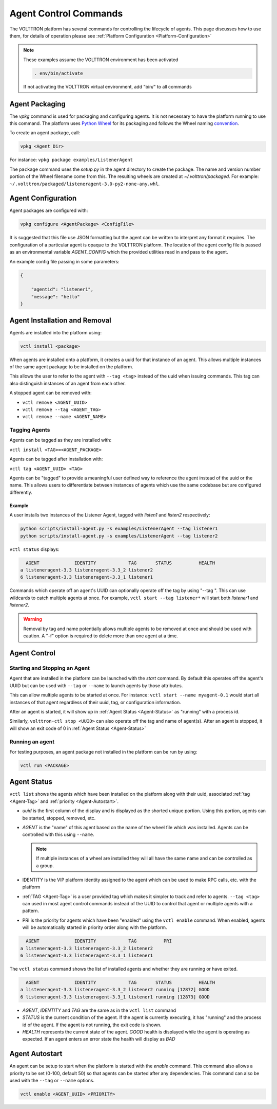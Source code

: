 .. _Agent-Control-Commands:

======================
Agent Control Commands
======================

The VOLTTRON platform has several commands for controlling the lifecycle of agents.  This page discusses how to use
them, for details of operation please see :ref:`Platform Configuration <Platform-Configuration>`

.. note::

    These examples assume the VOLTTRON environment has been activated

    .. code-block:: bash

        . env/bin/activate

    If not activating the VOLTTRON virtual environment, add "bin/" to all commands


Agent Packaging
===============

The `vpkg` command is used for packaging and configuring agents.  It is not necessary to have the platform running to
use this command.  The platform uses `Python Wheel <https://pypi.python.org/pypi/wheel>`__ for its packaging and follows
the Wheel naming `convention <http://legacy.python.org/dev/peps/pep-0427/#file-name-convention>`__.

To create an agent package, call:

.. code-block:: bash

    vpkg <Agent Dir>

For instance: ``vpkg package examples/ListenerAgent``

The ``package`` command uses the `setup.py` in the agent directory to create the package.  The name and version number
portion of the Wheel filename come from this. The resulting wheels are created at `~/.volttron/packaged`. For example:
``~/.volttron/packaged/listeneragent-3.0-py2-none-any.whl``.


Agent Configuration
===================

Agent packages are configured with:

.. code-block:: bash

    vpkg configure <AgentPackage> <ConfigFile>

It is suggested that this file use JSON formatting but the agent can be written to interpret any format it requires.
The configuration of a particular agent is opaque to the VOLTTRON platform.  The location of the agent config file is
passed as an environmental variable `AGENT_CONFIG` which the provided utilities read in and pass to the agent.

An example config file passing in some parameters:

.. code-block:: json

    {

        "agentid": "listener1",
        "message": "hello"    
    }


Agent Installation and Removal
==============================

Agents are installed into the platform using:

.. code-block:: bash

    vctl install <package>

When agents are installed onto a platform, it creates a uuid for that instance of an agent.  This allows multiple
instances of the same agent package to be installed on the platform.

This allows the user to refer to the agent with ``--tag <tag>`` instead of the uuid when issuing commands.  This tag can
also distinguish instances of an agent from each other.

A stopped agent can be removed with:

-  ``vctl remove <AGENT_UUID>``
-  ``vctl remove --tag <AGENT_TAG>``
-  ``vctl remove --name <AGENT_NAME>``


.. _Agent-Tag:

Tagging Agents
--------------

Agents can be tagged as they are installed with:

``vctl install <TAG>=<AGENT_PACKAGE>``

Agents can be tagged after installation with:

``vctl tag <AGENT_UUID> <TAG>``

Agents can be "tagged" to provide a meaningful user defined way to reference the agent instead of the uuid or the name.
This allows users to differentiate between instances of agents which use the same codebase but are configured
differently.


Example
^^^^^^^

A user installs two instances of the Listener Agent, tagged with `listen1` and `listen2` respectively:

.. code-block:: bash

    python scripts/install-agent.py -s examples/ListenerAgent --tag listener1
    python scripts/install-agent.py -s examples/ListenerAgent --tag listener2

``vctl status`` displays:

.. code-block:: console

      AGENT             IDENTITY            TAG       STATUS          HEALTH
    a listeneragent-3.3 listeneragent-3.3_2 listener2
    6 listeneragent-3.3 listeneragent-3.3_1 listener1

Commands which operate off an agent's UUID can optionally operate off the tag by using "--tag ".  This can use wildcards
to catch multiple agents at once.  For example, ``vctl start --tag listener*`` will start both `listener1` and
`listener2`.

.. warning::

    Removal by tag and name potentially allows multiple agents to be removed at once and should be used with caution.  A
    "-f" option is required to delete more than one agent at a time.


Agent Control
=============

Starting and Stopping an Agent
------------------------------

Agent that are installed in the platform can be launched with the `start` command.  By default this operates off the
agent's UUID but can be used with ``--tag`` or ``--name`` to launch agents by those attributes.

This can allow multiple agents to be started at once. For instance: ``vctl start --name myagent-0.1`` would start all
instances of that agent regardless of their uuid, tag, or configuration information.

After an agent is started, it will show up in :ref:`Agent Status <Agent-Status>` as "running" with a process id.

Similarly, ``volttron-ctl stop <UUID>`` can also operate off the tag and name of agent(s).  After an agent is stopped,
it will show an exit code of 0 in :ref:`Agent Status <Agent-Status>`

Running an agent
----------------

For testing purposes, an agent package not installed in the platform can
be run by using:

.. code-block:: bash

    vctl run <PACKAGE>


.. _Agent-Status:

Agent Status
============

``vctl list`` shows the agents which have been installed on the platform along with their uuid, associated
:ref:`tag <Agent-Tag>` and :ref:`priority <Agent-Autostart>`.

-  `uuid` is the first column of the display and is displayed as the shorted unique portion.  Using this portion, agents
   can be started, stopped, removed, etc.
-  `AGENT` is the "name" of this agent based on the name of the wheel file which was installed.  Agents can be
   controlled with this using ``--name``.

   .. note::

      If multiple instances of a wheel are installed they will all have the same name and can be controlled as a group.

-  IDENTITY is the VIP platform identity assigned to the agent which can be used to make RPC calls, etc. with the
   platform
-  :ref:`TAG <Agent-Tag>` is a user provided tag which makes it simpler to track and refer to agents.  ``--tag <tag>``
   can used in most agent control commands instead of the UUID to control that agent or multiple agents with a pattern.
-  PRI is the priority for agents which have been "enabled" using the ``vctl enable`` command.  When enabled, agents
   will be automatically started in priority order along with the platform.


.. code-block:: console

      AGENT             IDENTITY            TAG          PRI
    a listeneragent-3.3 listeneragent-3.3_2 listener2
    6 listeneragent-3.3 listeneragent-3.3_1 listener1


The ``vctl status`` command shows the list of installed agents and whether they are running or have exited.

.. code-block:: console

      AGENT             IDENTITY            TAG       STATUS          HEALTH
    a listeneragent-3.3 listeneragent-3.3_2 listener2 running [12872] GOOD
    6 listeneragent-3.3 listeneragent-3.3_1 listener1 running [12873] GOOD

- `AGENT`, `IDENTITY` and `TAG` are the same as in the ``vctl list`` command
- `STATUS` is the current condition of the agent.  If the agent is currently executing, it has "running" and the process
  id of the agent.  If the agent is not running, the exit code is shown.
- `HEALTH` represents the current state of the agent.  `GOOD` health is displayed while the agent is operating as
  expected.  If an agent enters an error state the health will display as `BAD`


.. _Agent-Autostart:

Agent Autostart
===============

An agent can be setup to start when the platform is started with the `enable` command.  This command also allows a
priority to be set (0-100, default 50) so that agents can be started after any dependencies. This command can also be
used with the ``--tag`` or ``--name`` options.

.. code-block:: bash

    vctl enable <AGENT_UUID> <PRIORITY>

